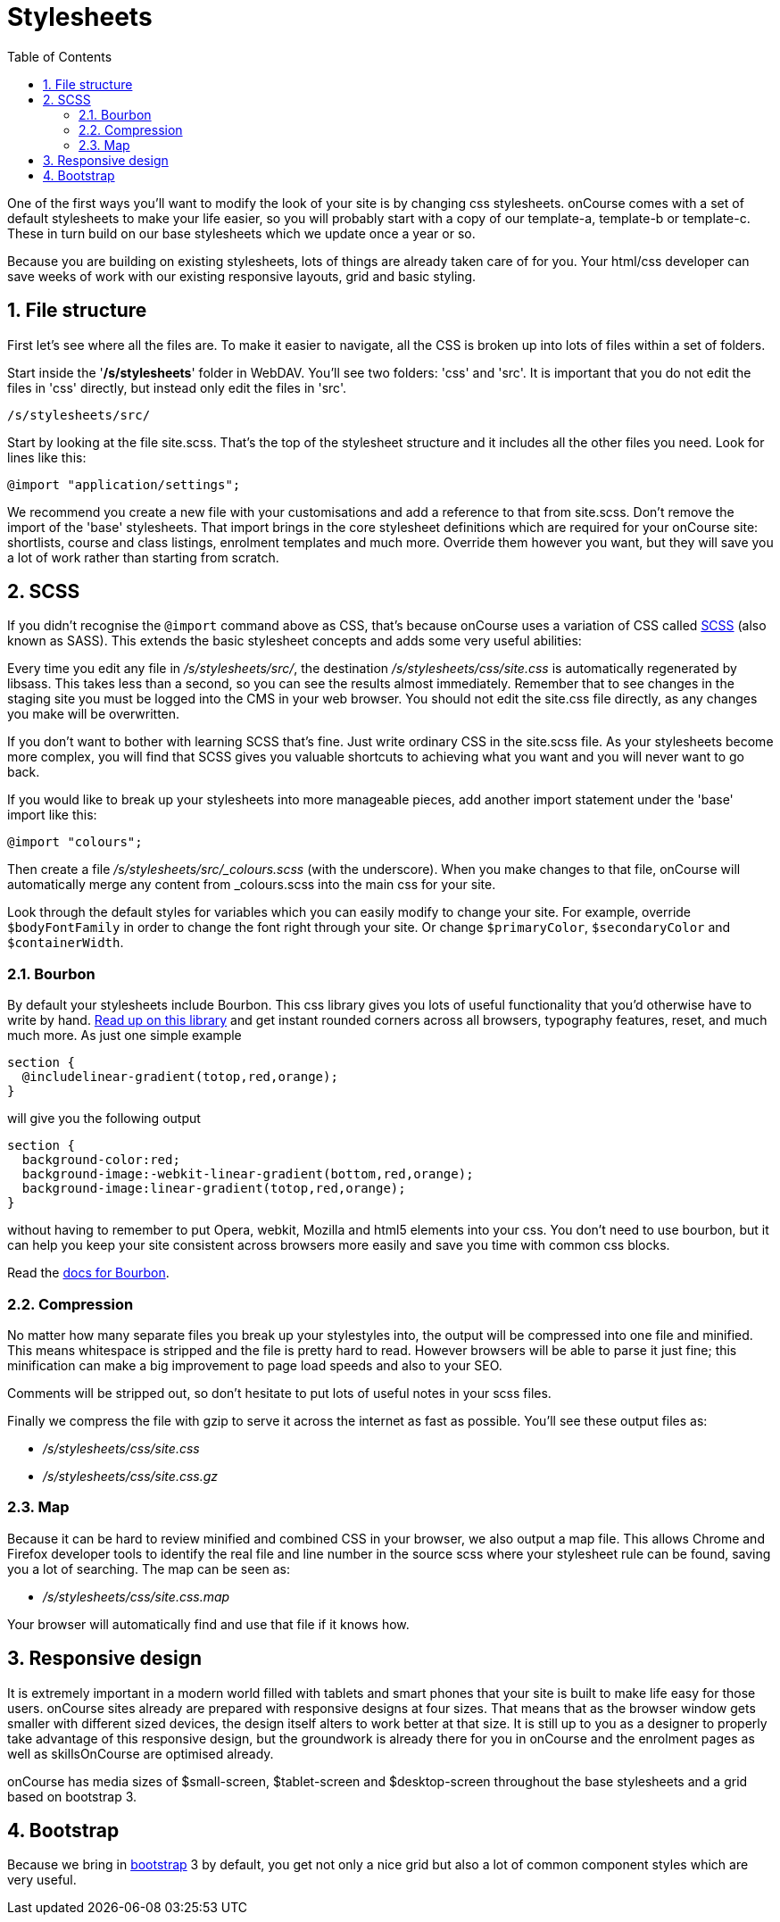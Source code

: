 = Stylesheets
:doctype: book
:sectnums:
:toc: left
:icons: font
:experimental:
:sourcedir: .

One of the first ways you'll want to modify the look of your site is by changing css stylesheets.
onCourse comes with a set of default stylesheets to make your life easier, so you will probably start with a copy of our template-a, template-b or template-c.
These in turn build on our base stylesheets which we update once a year or so.

Because you are building on existing stylesheets, lots of things are already taken care of for you.
Your html/css developer can save weeks of work with our existing responsive layouts, grid and basic styling.

== File structure

First let's see where all the files are.
To make it easier to navigate, all the CSS is broken up into lots of files within a set of folders.

Start inside the '**/s/stylesheets**' folder in WebDAV.
You'll see two folders: 'css' and 'src'. It is important that you do not edit the files in 'css' directly, but instead only edit the files in 'src'.


[source]
----
/s/stylesheets/src/
----

Start by looking at the file site.scss.
That's the top of the stylesheet structure and it includes all the other files you need.
Look for lines like this:
[source]
----
@import "application/settings";
----

We recommend you create a new file with your customisations and add a reference to that from site.scss.
Don't remove the import of the 'base' stylesheets.
That import brings in the core stylesheet definitions which are required for your onCourse site: shortlists, course and class listings, enrolment templates and much more.
Override them however you want, but they will save you a lot of work rather than starting from scratch.

== SCSS

If you didn't recognise the `@import` command above as CSS, that's because onCourse uses a variation of CSS called http://sass-lang.com/documentation/file.SASS_REFERENCE.html[SCSS] (also known as SASS). This extends the basic stylesheet concepts and adds some very useful abilities:
// <simplelist>
//                 <member>nested rules</member>
//                 <member>variables</member>
//                 <member>mixins</member>
//                 <member>selector inheritance</member>
//             </simplelist>

Every time you edit any file in [path]_/s/stylesheets/src/_, the destination [path]_/s/stylesheets/css/site.css_ is automatically regenerated by libsass.
This takes less than a second, so you can see the results almost immediately.
Remember that to see changes in the staging site you must be logged into the CMS in your web browser.
You should not edit the site.css file directly, as any changes you make will be overwritten.

If you don't want to bother with learning SCSS that's fine.
Just write ordinary CSS in the site.scss file.
As your stylesheets become more complex, you will find that SCSS gives you valuable shortcuts to achieving what you want and you will never want to go back.

If you would like to break up your stylesheets into more manageable pieces, add another import statement under the 'base' import like this:
[source]
----
@import "colours";
----

Then create a file [path]_/s/stylesheets/src/_colours.scss_ (with the underscore). When you make changes to that file, onCourse will automatically merge any content from _colours.scss into the main css for your site.

Look through the default styles for variables which you can easily modify to change your site.
For example, override `$bodyFontFamily` in order to change the font right through your site.
Or change ``$primaryColor``, `$secondaryColor` and ``$containerWidth``.

=== Bourbon

By default your stylesheets include Bourbon.
This css library gives you lots of useful functionality that you'd otherwise have to write by hand. http://bourbon.io/[Read up on this library] and get instant rounded corners across all browsers, typography features, reset, and much much more.
As just one simple example
[source]
----
section {
  @includelinear-gradient(totop,red,orange);
}
----

will give you the following output
[source]
----
section {
  background-color:red;
  background-image:-webkit-linear-gradient(bottom,red,orange);
  background-image:linear-gradient(totop,red,orange);
}
----

without having to remember to put Opera, webkit, Mozilla and html5 elements into your css.
You don't need to use bourbon, but it can help you keep your site consistent across browsers more easily and save you time with common css blocks.

Read the http://bourbon.io/docs/[docs for
                Bourbon].

=== Compression

No matter how many separate files you break up your stylestyles into, the output will be compressed into one file and minified.
This means whitespace is stripped and the file is pretty hard to read.
However browsers will be able to parse it just fine; this minification can make a big improvement to page load speeds and also to your SEO.

Comments will be stripped out, so don't hesitate to put lots of useful notes in your scss files.

Finally we compress the file with gzip to serve it across the internet as fast as possible.
You'll see these output files as:

* [path]_/s/stylesheets/css/site.css_
* [path]_/s/stylesheets/css/site.css.gz_


=== Map

Because it can be hard to review minified and combined CSS in your browser, we also output a map file.
This allows Chrome and Firefox developer tools to identify the real file and line number in the source scss where your stylesheet rule can be found, saving you a lot of searching.
The map can be seen as:



* [path]_/s/stylesheets/css/site.css.map_

Your browser will automatically find and use that file if it knows how.

== Responsive design

It is extremely important in a modern world filled with tablets and smart phones that your site is built to make life easy for those users.
onCourse sites already are prepared with responsive designs at four sizes.
That means that as the browser window gets smaller with different sized devices, the design itself alters to work better at that size.
It is still up to you as a designer to properly take advantage of this responsive design, but the groundwork is already there for you in onCourse and the enrolment pages as well as skillsOnCourse are optimised already.

onCourse has media sizes of $small-screen, $tablet-screen and $desktop-screen throughout the base stylesheets and a grid based on bootstrap 3.

== Bootstrap

Because we bring in http://getbootstrap.com/[bootstrap] 3 by default, you get not only a nice grid but also a lot of common component styles which are very useful.